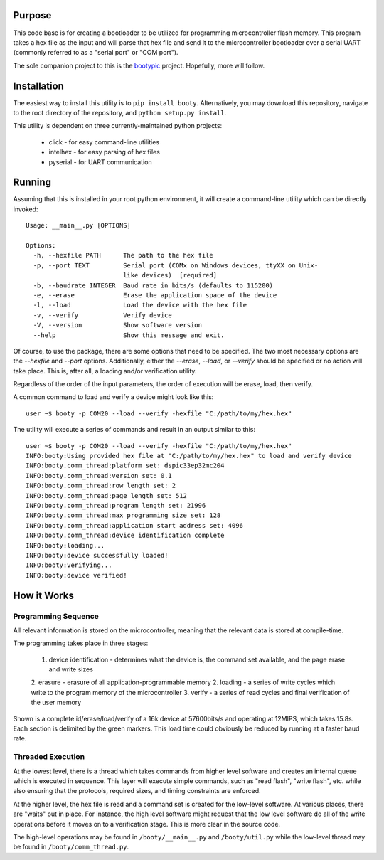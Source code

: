 ====================
Purpose
====================

This code base is for creating a bootloader to be utilized for programming microcontroller flash
memory.  This program takes a hex file as the input and will parse that hex file and send it to
the microcontroller bootloader over a serial UART (commonly referred to as a "serial port" or
"COM port").

The sole companion project to this is the `bootypic <http://github.com/slightlynybbled/bootypic>`_ project.
Hopefully, more will follow.

====================
Installation
====================

The easiest way to install this utility is to ``pip install booty``.  Alternatively, you may download
this repository, navigate to the root directory of the repository, and ``python setup.py install``.

This utility is dependent on three currently-maintained python projects:

 * click - for easy command-line utilities
 * intelhex - for easy parsing of hex files
 * pyserial - for UART communication 

====================
Running
====================

Assuming that this is installed in your root python environment, it will create a command-line utility
which can be directly invoked::

    Usage: __main__.py [OPTIONS]

    Options:
      -h, --hexfile PATH      The path to the hex file
      -p, --port TEXT         Serial port (COMx on Windows devices, ttyXX on Unix-
                              like devices)  [required]
      -b, --baudrate INTEGER  Baud rate in bits/s (defaults to 115200)
      -e, --erase             Erase the application space of the device
      -l, --load              Load the device with the hex file
      -v, --verify            Verify device
      -V, --version           Show software version
      --help                  Show this message and exit.

Of course, to use the package, there are some options that need to be specified.  The two most necessary
options are the `--hexfile` and `--port` options.  Additionally, either the `--erase`, `--load`, or `--verify` should
be specified or no action will take place.  This is, after all, a loading and/or verification utility.

Regardless of the order of the input parameters, the order of execution will be erase, load, then verify.

A common command to load and verify a device might look like this::

    user ~$ booty -p COM20 --load --verify -hexfile "C:/path/to/my/hex.hex"

The utility will execute a series of commands and result in an output similar to this::

    user ~$ booty -p COM20 --load --verify -hexfile "C:/path/to/my/hex.hex"
    INFO:booty:Using provided hex file at "C:/path/to/my/hex.hex" to load and verify device
    INFO:booty.comm_thread:platform set: dspic33ep32mc204
    INFO:booty.comm_thread:version set: 0.1
    INFO:booty.comm_thread:row length set: 2
    INFO:booty.comm_thread:page length set: 512
    INFO:booty.comm_thread:program length set: 21996
    INFO:booty.comm_thread:max programming size set: 128
    INFO:booty.comm_thread:application start address set: 4096
    INFO:booty.comm_thread:device identification complete
    INFO:booty:loading...
    INFO:booty:device successfully loaded!
    INFO:booty:verifying...
    INFO:booty:device verified!

====================
How it Works
====================

-------------------
Programming Sequence
-------------------

All relevant information is stored on the microcontroller, meaning that the relevant data is stored at compile-time.

The programming takes place in three stages:

 1. device identification - determines what the device is, the command set available, and the page erase and write sizes
 2. erasure - erasure of all application-programmable memory
 2. loading - a series of write cycles which write to the program memory of the microcontroller
 3. verify - a series of read cycles and final verification of the user memory

Shown is a complete id/erase/load/verify of a 16k device at 57600bits/s and operating at 12MIPS, which takes 15.8s.
Each section is delimited by the green markers.  This load time could obviously be reduced by running at a faster baud
rate.

    .. image:: https://github.com/slightlynybbled/booty/blob/master/docs/img/id-erase-load-verify.png

-------------------
Threaded Execution
-------------------

At the lowest level, there is a thread which takes commands from higher level software and creates an internal queue which 
is executed in sequence.  This layer will execute simple commands, such as "read flash", "write flash", etc. while also 
ensuring that the protocols, required sizes, and timing constraints are enforced.

At the higher level, the hex file is read and a command set is created for the low-level software.  At various places, there 
are "waits" put in place.  For instance, the high level software might request that the low level software do all of the 
write operations before it moves on to a verification stage.  This is more clear in the source code.

The high-level operations may be found in ``/booty/__main__.py`` and ``/booty/util.py`` while the low-level thread may be 
found in ``/booty/comm_thread.py``.
